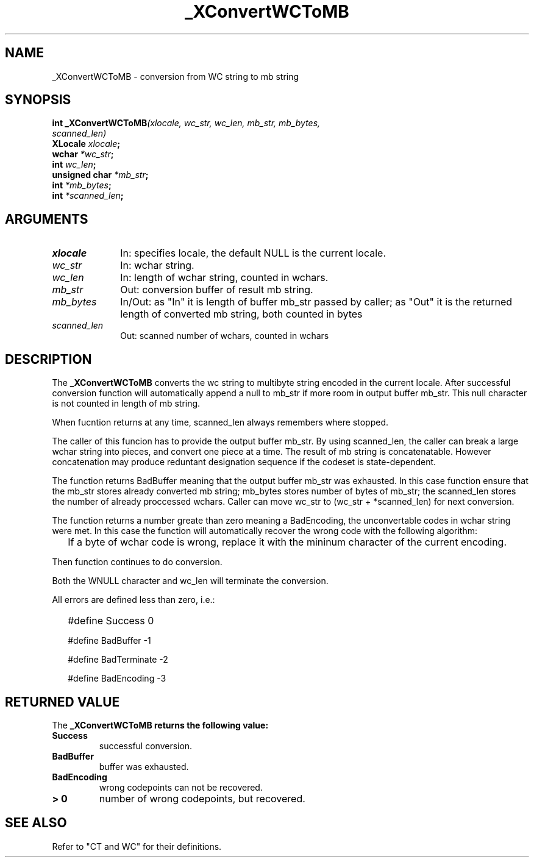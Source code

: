 .\" $XConsortium: WCToMB.man,v 1.2 91/10/08 15:24:26 rws Exp $
.\" Copyright 1990 by OMRON Corp.  All Rights Reserved.
.TH _XConvertWCToMB 3X11 "Release 5" "X Version 11" "XSI FUNCTIONS"
.SH NAME
_XConvertWCToMB \- conversion from  WC string to mb string
.SH SYNOPSIS
.B int _XConvertWCToMB\f2(xlocale, wc_str, wc_len, mb_str, mb_bytes,
.br
.B                                    \f2scanned_len)
.br
.B XLocale \f2xlocale\f3;
.br
.B wchar \f2*wc_str\f3;
.br
.B int \f2wc_len\f3;
.br
.B unsigned char \f2*mb_str\f3;
.br
.B int \f2*mb_bytes\f3;
.br
.B int \f2*scanned_len\f3;
.SH ARGUMENTS
.IP \fIxlocale\fP 1i
In: specifies locale, the default NULL is the current locale.
.IP \fIwc_str\fP 1i
In: wchar string.
.br
.IP \fIwc_len\fP 1i 
In: length of wchar string, counted in wchars.
.br
.IP \fImb_str\fP 1i 
Out: conversion buffer of result mb string.
.br
.IP \fImb_bytes\fP 1i 
In/Out: as "In" it is length of buffer mb_str
passed by caller; as "Out" it is the returned
length of converted mb string, both counted in bytes
.br
.IP \fIscanned_len\fP 1i 
Out: scanned number of wchars,
counted in wchars
.br
.SH DESCRIPTION
The
.B _XConvertWCToMB
converts the wc string to multibyte string encoded in the current locale.
After successful conversion function will automatically
append a null to mb_str if more room in output buffer mb_str.
This null character is not counted in length of mb string.
.PP
When fucntion returns at any time, scanned_len always remembers
where stopped.
.PP
The caller of this funcion has to provide the output buffer mb_str.
By using scanned_len, the caller can break a large
wchar string into pieces, and convert one piece at a time.
The result of mb string is concatenatable. However concatenation
may produce reduntant designation sequence if the codeset is state-dependent.
.PP
The function returns BadBuffer meaning that
the output buffer mb_str was exhausted. In this case function
ensure that the mb_str
stores already converted mb string; mb_bytes stores 
number of bytes of mb_str; the scanned_len stores
the number of already proccessed wchars. 
Caller can move wc_str to (wc_str + *scanned_len) for next conversion.
.PP
The function returns a number greate than zero meaning a BadEncoding,
the unconvertable codes in wchar string were met.
In this case the function will automatically recover the wrong code
with the following algorithm:
.IP "" 2
If a byte of wchar code is wrong, replace it with the mininum character 
of the current encoding.
.PP
Then function continues to do conversion.
.PP
Both the WNULL character and wc_len will terminate the conversion.
.PP
All errors are defined less than zero, i.e.:
.IP "" 2
#define Success         0
.IP 
#define BadBuffer      -1
.IP
#define BadTerminate   -2
.IP
#define BadEncoding    -3
.SH RETURNED VALUE
The
.B _XConvertWCToMB returns the following value:
.TP
.B Success
successful conversion.
.TP
.B BadBuffer
buffer was exhausted.
.TP
.B BadEncoding
wrong codepoints can not be recovered.
.TP
.B "> 0"
number of wrong codepoints, but recovered.
.SH "SEE ALSO"
Refer to "CT and WC" for their definitions.
